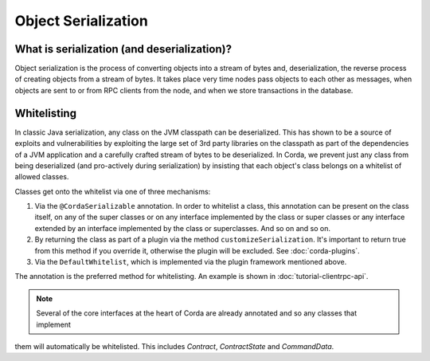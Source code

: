Object Serialization
====================

What is serialization (and deserialization)?
--------------------------------------------

Object serialization is the process of converting objects into a stream of bytes and, deserialization, the reverse
process of creating objects from a stream of bytes.  It takes place very time nodes pass objects to each other as
messages, when objects are sent to or from RPC clients from the node, and when we store transactions in the database.

Whitelisting
------------

In classic Java serialization, any class on the JVM classpath can be deserialized.  This has shown to be a source of exploits
and vulnerabilities by exploiting the large set of 3rd party libraries on the classpath as part of the dependencies of
a JVM application and a carefully crafted stream of bytes to be deserialized. In Corda, we prevent just any class from
being deserialized (and pro-actively during serialization) by insisting that each object's class belongs on a whitelist
of allowed classes.

Classes get onto the whitelist via one of three mechanisms:

#. Via the ``@CordaSerializable`` annotation.  In order to whitelist a class, this annotation can be present on the
   class itself, on any of the super classes or on any interface implemented by the class or super classes or any
   interface extended by an interface implemented by the class or superclasses.  And so on and so on.
#. By returning the class as part of a plugin via the method ``customizeSerialization``.  It's important to return
   true from this method if you override it, otherwise the plugin will be excluded. See :doc:`corda-plugins`.
#. Via the ``DefaultWhitelist``, which is implemented via the plugin framework mentioned above.

The annotation is the preferred method for whitelisting.  An example is shown in :doc:`tutorial-clientrpc-api`.

.. note:: Several of the core interfaces at the heart of Corda are already annotated and so any classes that implement
them will automatically be whitelisted.  This includes `Contract`, `ContractState` and `CommandData`.
